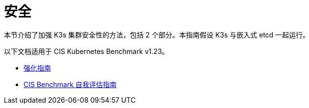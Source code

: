 = 安全

本节介绍了加强 K3s 集群安全性的方法，包括 2 个部分。本指南假设 K3s 与嵌入式 etcd 一起运行。

以下文档适用于 CIS Kubernetes Benchmark v1.23。

* xref:security/hardening-guide.adoc[强化指南]
* xref:security/self-assessment-1.23.adoc[CIS Benchmark 自我评估指南]
